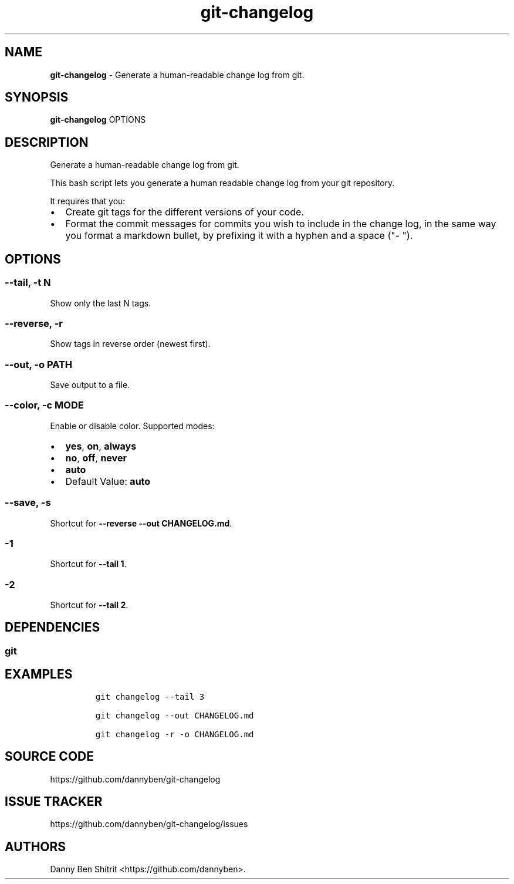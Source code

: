.\" Automatically generated by Pandoc 3.1.6
.\"
.\" Define V font for inline verbatim, using C font in formats
.\" that render this, and otherwise B font.
.ie "\f[CB]x\f[]"x" \{\
. ftr V B
. ftr VI BI
. ftr VB B
. ftr VBI BI
.\}
.el \{\
. ftr V CR
. ftr VI CI
. ftr VB CB
. ftr VBI CBI
.\}
.TH "git-changelog" "1" "August 2023" "Version 0.1.14" "Generate a human-readable change log from git."
.hy
.SH NAME
.PP
\f[B]git-changelog\f[R] - Generate a human-readable change log from git.
.SH SYNOPSIS
.PP
\f[B]git-changelog\f[R] OPTIONS
.SH DESCRIPTION
.PP
Generate a human-readable change log from git.
.PP
This bash script lets you generate a human readable change log from your
git repository.
.PP
It requires that you:
.IP \[bu] 2
Create git tags for the different versions of your code.
.IP \[bu] 2
Format the commit messages for commits you wish to include in the change
log, in the same way you format a markdown bullet, by prefixing it with
a hyphen and a space (\[dq]- \[dq]).
.SH OPTIONS
.SS --tail, -t N
.PP
Show only the last N tags.
.SS --reverse, -r
.PP
Show tags in reverse order (newest first).
.SS --out, -o PATH
.PP
Save output to a file.
.SS --color, -c MODE
.PP
Enable or disable color.
Supported modes:
.IP \[bu] 2
\f[B]yes\f[R], \f[B]on\f[R], \f[B]always\f[R]
.IP \[bu] 2
\f[B]no\f[R], \f[B]off\f[R], \f[B]never\f[R]
.IP \[bu] 2
\f[B]auto\f[R]
.IP \[bu] 2
Default Value: \f[B]auto\f[R]
.SS --save, -s
.PP
Shortcut for \f[B]--reverse --out CHANGELOG.md\f[R].
.SS -1
.PP
Shortcut for \f[B]--tail 1\f[R].
.SS -2
.PP
Shortcut for \f[B]--tail 2\f[R].
.SH DEPENDENCIES
.SS git
.SH EXAMPLES
.IP
.nf
\f[C]
git changelog --tail 3

git changelog --out CHANGELOG.md

git changelog -r -o CHANGELOG.md
\f[R]
.fi
.SH SOURCE CODE
.PP
https://github.com/dannyben/git-changelog
.SH ISSUE TRACKER
.PP
https://github.com/dannyben/git-changelog/issues
.SH AUTHORS
Danny Ben Shitrit <https://github.com/dannyben>.
